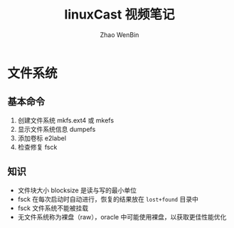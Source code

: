#+TITLE: linuxCast 视频笔记
#+AUTHOR: Zhao WenBin

* 文件系统 

** 基本命令

1. 创建文件系统 mkfs.ext4 或 mkefs
2. 显示文件系统信息 dumpefs
3. 添加卷标 e2label
4. 检查修复 fsck

** 知识

- 文件块大小 blocksize 是读与写的最小单位
- fsck 在每次启动时自动进行，恢复的结果放在 =lost+found= 目录中
- fsck 文件系统不能被挂载
- 无文件系统称为裸盘（raw），oracle 中可能使用裸盘，以获取更佳性能优化



